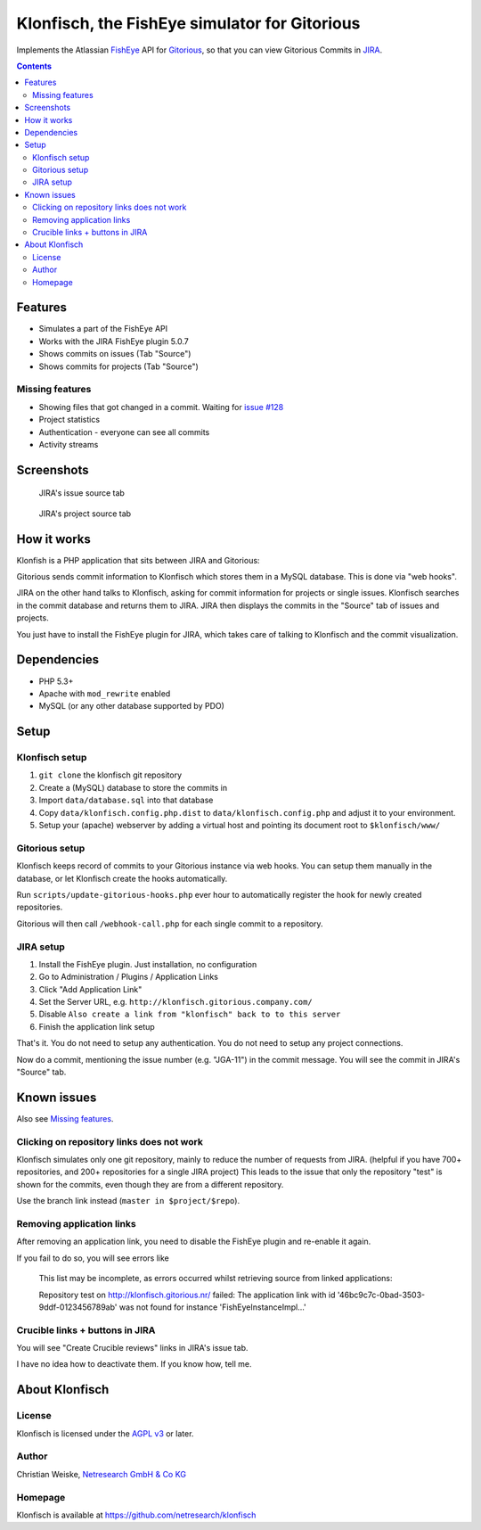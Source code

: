 **********************************************
Klonfisch, the FishEye simulator for Gitorious
**********************************************

Implements the Atlassian FishEye__ API for Gitorious__, so that
you can view Gitorious Commits in JIRA__.

__ http://atlassian.com/software/fisheye/
__ https://gitorious.org/gitorious
__ http://atlassian.com/software/jira/

.. contents::

========
Features
========

- Simulates a part of the FishEye API
- Works with the JIRA FishEye plugin 5.0.7
- Shows commits on issues (Tab "Source")
- Shows commits for projects (Tab "Source")

Missing features
================
- Showing files that got changed in a commit. Waiting for
  `issue #128`__
- Project statistics
- Authentication - everyone can see all commits
- Activity streams

__ https://issues.gitorious.org/issues/128


===========
Screenshots
===========
.. figure:: doc/issue-source.png
   :height: 200px
   :target: doc/issue-source.png

   JIRA's issue source tab

.. figure:: doc/project-source.png
   :height: 200px
   :target: doc/project-source.png

   JIRA's project source tab


============
How it works
============
Klonfish is a PHP application that sits between JIRA and Gitorious:

Gitorious sends commit information to Klonfisch which stores them
in a MySQL database.
This is done via "web hooks".

JIRA on the other hand talks to Klonfisch, asking for commit information
for projects or single issues.
Klonfisch searches in the commit database and returns them to JIRA.
JIRA then displays the commits in the "Source" tab of issues and projects.

You just have to install the FishEye plugin for JIRA, which takes care of
talking to Klonfisch and the commit visualization.


============
Dependencies
============

- PHP 5.3+
- Apache with ``mod_rewrite`` enabled
- MySQL (or any other database supported by PDO)


=====
Setup
=====

Klonfisch setup
===============
1. ``git clone`` the klonfisch git repository
2. Create a (MySQL) database to store the commits in
3. Import ``data/database.sql`` into that database
4. Copy ``data/klonfisch.config.php.dist`` to
   ``data/klonfisch.config.php`` and adjust it to your environment.
5. Setup your (apache) webserver by adding a virtual host and pointing its
   document root to ``$klonfisch/www/``


Gitorious setup
===============
Klonfisch keeps record of commits to your Gitorious instance via web hooks.
You can setup them manually in the database, or let Klonfisch create the
hooks automatically.

Run ``scripts/update-gitorious-hooks.php`` ever hour to automatically
register the hook for newly created repositories.

Gitorious will then call ``/webhook-call.php`` for each single commit
to a repository.


JIRA setup
==========
1. Install the FishEye plugin. Just installation, no configuration
2. Go to Administration / Plugins / Application Links
3. Click "Add Application Link"
4. Set the Server URL, e.g. ``http://klonfisch.gitorious.company.com/``
5. Disable ``Also create a link from "klonfisch" back to to this server``
6. Finish the application link setup

That's it. You do not need to setup any authentication.
You do not need to setup any project connections.

Now do a commit, mentioning the issue number (e.g. "JGA-11") in the commit
message.
You will see the commit in JIRA's "Source" tab.


============
Known issues
============

Also see `Missing features`_.

Clicking on repository links does not work
==========================================
Klonfisch simulates only one git repository, mainly to reduce the number
of requests from JIRA.
(helpful if you have 700+ repositories, and 200+ repositories for a single
JIRA project)
This leads to the issue that only the repository "test" is shown for
the commits, even though they are from a different repository.

Use the branch link instead (``master in $project/$repo``).



Removing application links
==========================

After removing an application link, you need to disable the
FishEye plugin and re-enable it again.

If you fail to do so, you will see errors like

 This list may be incomplete, as errors occurred whilst retrieving
 source from linked applications:

 Repository test on http://klonfisch.gitorious.nr/ failed:
 The application link with id '46bc9c7c-0bad-3503-9ddf-0123456789ab'
 was not found for instance 'FishEyeInstanceImpl...'


Crucible links + buttons in JIRA
================================
You will see "Create Crucible reviews" links in JIRA's issue tab.

I have no idea how to deactivate them.
If you know how, tell me.



===============
About Klonfisch
===============

License
=======
Klonfisch is licensed under the `AGPL v3`__ or later.

__ http://www.gnu.org/licenses/agpl


Author
======
Christian Weiske, `Netresearch GmbH & Co KG`__

__ http://www.netresearch.de/


Homepage
========
Klonfisch is available at https://github.com/netresearch/klonfisch
